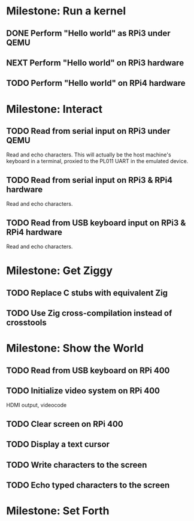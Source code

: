 * Milestone: Run a kernel
** DONE Perform "Hello world" as RPi3 under QEMU
** NEXT Perform "Hello world" on RPi3 hardware
** TODO Perform "Hello world" on RPi4 hardware
* Milestone: Interact
** TODO Read from serial input on RPi3 under QEMU
Read and echo characters.
This will actually be the host machine's keyboard in a terminal, proxied to the PL011 UART in the emulated device.
** TODO Read from serial input on RPi3 & RPi4 hardware
Read and echo characters.
** TODO Read from USB keyboard input on RPi3 & RPi4 hardware
Read and echo characters.
* Milestone: Get Ziggy
** TODO Replace C stubs with equivalent Zig
** TODO Use Zig cross-compilation instead of crosstools
* Milestone: Show the World
** TODO Read from USB keyboard on RPi 400
** TODO Initialize video system on RPi 400
HDMI output, videocode
** TODO Clear screen on RPi 400
** TODO Display a text cursor
** TODO Write characters to the screen
** TODO Echo typed characters to the screen
* Milestone: Set Forth
